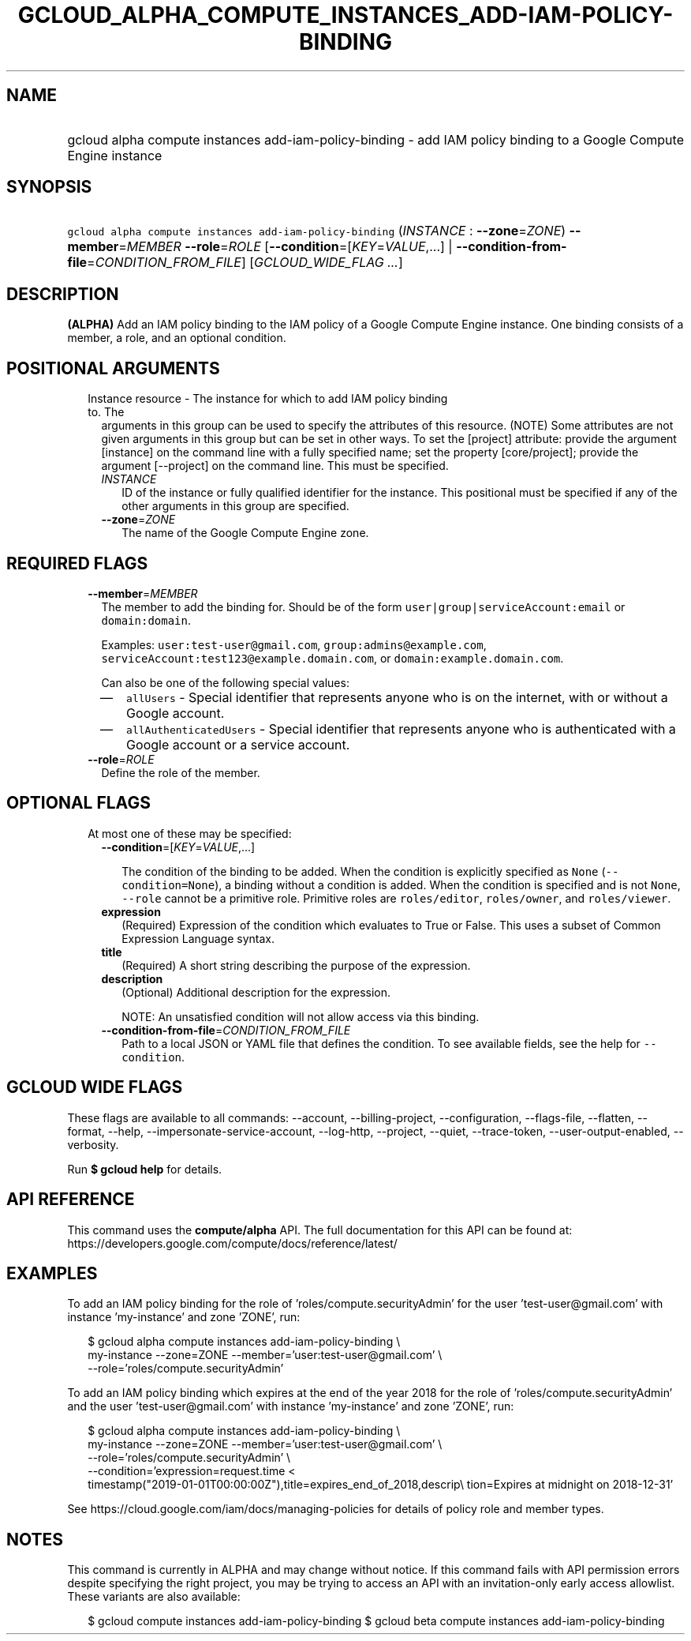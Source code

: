 
.TH "GCLOUD_ALPHA_COMPUTE_INSTANCES_ADD\-IAM\-POLICY\-BINDING" 1



.SH "NAME"
.HP
gcloud alpha compute instances add\-iam\-policy\-binding \- add IAM policy binding to a Google Compute Engine instance



.SH "SYNOPSIS"
.HP
\f5gcloud alpha compute instances add\-iam\-policy\-binding\fR (\fIINSTANCE\fR\ :\ \fB\-\-zone\fR=\fIZONE\fR) \fB\-\-member\fR=\fIMEMBER\fR \fB\-\-role\fR=\fIROLE\fR [\fB\-\-condition\fR=[\fIKEY\fR=\fIVALUE\fR,...]\ |\ \fB\-\-condition\-from\-file\fR=\fICONDITION_FROM_FILE\fR] [\fIGCLOUD_WIDE_FLAG\ ...\fR]



.SH "DESCRIPTION"

\fB(ALPHA)\fR Add an IAM policy binding to the IAM policy of a Google Compute
Engine instance. One binding consists of a member, a role, and an optional
condition.



.SH "POSITIONAL ARGUMENTS"

.RS 2m
.TP 2m

Instance resource \- The instance for which to add IAM policy binding to. The
arguments in this group can be used to specify the attributes of this resource.
(NOTE) Some attributes are not given arguments in this group but can be set in
other ways. To set the [project] attribute: provide the argument [instance] on
the command line with a fully specified name; set the property [core/project];
provide the argument [\-\-project] on the command line. This must be specified.

.RS 2m
.TP 2m
\fIINSTANCE\fR
ID of the instance or fully qualified identifier for the instance. This
positional must be specified if any of the other arguments in this group are
specified.

.TP 2m
\fB\-\-zone\fR=\fIZONE\fR
The name of the Google Compute Engine zone.


.RE
.RE
.sp

.SH "REQUIRED FLAGS"

.RS 2m
.TP 2m
\fB\-\-member\fR=\fIMEMBER\fR
The member to add the binding for. Should be of the form
\f5user|group|serviceAccount:email\fR or \f5domain:domain\fR.

Examples: \f5user:test\-user@gmail.com\fR, \f5group:admins@example.com\fR,
\f5serviceAccount:test123@example.domain.com\fR, or
\f5domain:example.domain.com\fR.

Can also be one of the following special values:
.RS 2m
.IP "\(em" 2m
\f5allUsers\fR \- Special identifier that represents anyone who is on the
internet, with or without a Google account.
.IP "\(em" 2m
\f5allAuthenticatedUsers\fR \- Special identifier that represents anyone who is
authenticated with a Google account or a service account.
.RE
.RE
.sp

.RS 2m
.TP 2m
\fB\-\-role\fR=\fIROLE\fR
Define the role of the member.


.RE
.sp

.SH "OPTIONAL FLAGS"

.RS 2m
.TP 2m

At most one of these may be specified:

.RS 2m
.TP 2m
\fB\-\-condition\fR=[\fIKEY\fR=\fIVALUE\fR,...]

The condition of the binding to be added. When the condition is explicitly
specified as \f5None\fR (\f5\-\-condition=None\fR), a binding without a
condition is added. When the condition is specified and is not \f5None\fR,
\f5\-\-role\fR cannot be a primitive role. Primitive roles are
\f5roles/editor\fR, \f5roles/owner\fR, and \f5roles/viewer\fR.

.TP 2m
\fBexpression\fR
(Required) Expression of the condition which evaluates to True or False. This
uses a subset of Common Expression Language syntax.

.TP 2m
\fBtitle\fR
(Required) A short string describing the purpose of the expression.

.TP 2m
\fBdescription\fR
(Optional) Additional description for the expression.

NOTE: An unsatisfied condition will not allow access via this binding.

.TP 2m
\fB\-\-condition\-from\-file\fR=\fICONDITION_FROM_FILE\fR
Path to a local JSON or YAML file that defines the condition. To see available
fields, see the help for \f5\-\-condition\fR.


.RE
.RE
.sp

.SH "GCLOUD WIDE FLAGS"

These flags are available to all commands: \-\-account, \-\-billing\-project,
\-\-configuration, \-\-flags\-file, \-\-flatten, \-\-format, \-\-help,
\-\-impersonate\-service\-account, \-\-log\-http, \-\-project, \-\-quiet,
\-\-trace\-token, \-\-user\-output\-enabled, \-\-verbosity.

Run \fB$ gcloud help\fR for details.



.SH "API REFERENCE"

This command uses the \fBcompute/alpha\fR API. The full documentation for this
API can be found at:
https://developers.google.com/compute/docs/reference/latest/



.SH "EXAMPLES"

To add an IAM policy binding for the role of 'roles/compute.securityAdmin' for
the user 'test\-user@gmail.com' with instance 'my\-instance' and zone 'ZONE',
run:

.RS 2m
$ gcloud alpha compute instances add\-iam\-policy\-binding \e
    my\-instance \-\-zone=ZONE \-\-member='user:test\-user@gmail.com' \e
    \-\-role='roles/compute.securityAdmin'
.RE

To add an IAM policy binding which expires at the end of the year 2018 for the
role of 'roles/compute.securityAdmin' and the user 'test\-user@gmail.com' with
instance 'my\-instance' and zone 'ZONE', run:

.RS 2m
$ gcloud alpha compute instances add\-iam\-policy\-binding \e
    my\-instance \-\-zone=ZONE \-\-member='user:test\-user@gmail.com' \e
    \-\-role='roles/compute.securityAdmin' \e
    \-\-condition='expression=request.time <
 timestamp("2019\-01\-01T00:00:00Z"),title=expires_end_of_2018,descrip\e
tion=Expires at midnight on 2018\-12\-31'
.RE

See https://cloud.google.com/iam/docs/managing\-policies for details of policy
role and member types.



.SH "NOTES"

This command is currently in ALPHA and may change without notice. If this
command fails with API permission errors despite specifying the right project,
you may be trying to access an API with an invitation\-only early access
allowlist. These variants are also available:

.RS 2m
$ gcloud compute instances add\-iam\-policy\-binding
$ gcloud beta compute instances add\-iam\-policy\-binding
.RE

